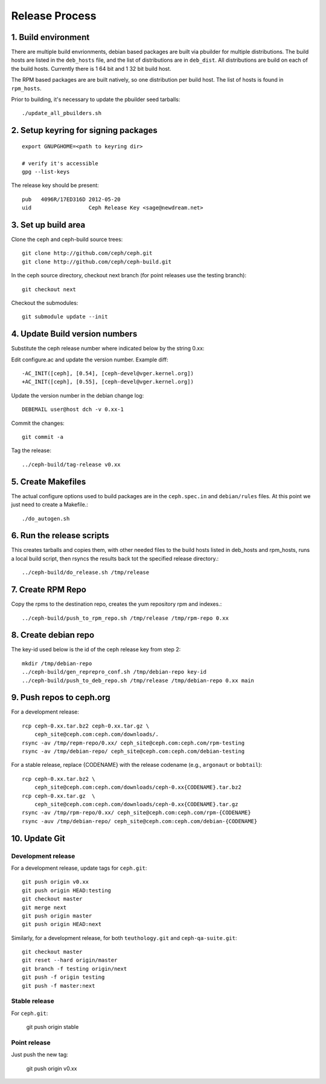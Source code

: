 ===================
  Release Process
===================

1. Build environment
====================

There are multiple build envrionments, debian based packages are built via pbuilder for multiple distributions.  The build hosts are listed in the ``deb_hosts`` file, and the list of distributions are in ``deb_dist``.  All distributions are build on each of the build hosts.  Currently there is 1 64 bit and 1 32 bit build host.

The RPM based packages are are built natively, so one distribution per build host.  The list of hosts is found in ``rpm_hosts``.

Prior to building, it's necessary to update the pbuilder seed tarballs::

    ./update_all_pbuilders.sh

2. Setup keyring for signing packages
=====================================

::

    export GNUPGHOME=<path to keyring dir>

    # verify it's accessible
    gpg --list-keys

The release key should be present::

  pub   4096R/17ED316D 2012-05-20
  uid                  Ceph Release Key <sage@newdream.net>


3. Set up build area
====================

Clone the ceph and ceph-build source trees::

    git clone http://github.com/ceph/ceph.git
    git clone http://github.com/ceph/ceph-build.git

In the ceph source directory, checkout next branch (for point releases use the testing branch)::

    git checkout next

Checkout the submodules::

    git submodule update --init

4.  Update Build version numbers
================================

Substitute the ceph release number where indicated below by the string 0.xx::

Edit configure.ac and update the version number. Example diff::

    -AC_INIT([ceph], [0.54], [ceph-devel@vger.kernel.org])
    +AC_INIT([ceph], [0.55], [ceph-devel@vger.kernel.org])
 
Update the version number in the debian change log::

    DEBEMAIL user@host dch -v 0.xx-1

Commit the changes::

    git commit -a

Tag the release::

    ../ceph-build/tag-release v0.xx

5. Create Makefiles
===================

The actual configure options used to build packages are in the
``ceph.spec.in`` and ``debian/rules`` files.  At this point we just
need to create a Makefile.::

     ./do_autogen.sh


6. Run the release scripts
==========================

This creates tarballs and copies them, with other needed files to
the build hosts listed in deb_hosts and rpm_hosts, runs a local build
script, then rsyncs the results back tot the specified release directory.::

    ../ceph-build/do_release.sh /tmp/release

7. Create RPM Repo
==================

Copy the rpms to the destination repo, creates the yum repository
rpm and indexes.::

   ../ceph-build/push_to_rpm_repo.sh /tmp/release /tmp/rpm-repo 0.xx

8. Create debian repo
=====================

The key-id used below is the id of the ceph release key from step 2::

    mkdir /tmp/debian-repo
    ../ceph-build/gen_reprepro_conf.sh /tmp/debian-repo key-id
    ../ceph-build/push_to_deb_repo.sh /tmp/release /tmp/debian-repo 0.xx main

9.  Push repos to ceph.org
==========================

For a development release::

    rcp ceph-0.xx.tar.bz2 ceph-0.xx.tar.gz \
        ceph_site@ceph.com:ceph.com/downloads/.
    rsync -av /tmp/repm-repo/0.xx/ ceph_site@ceph.com:ceph.com/rpm-testing
    rsync -av /tmp/debian-repo/ ceph_site@ceph.com:ceph.com/debian-testing

For a stable release, replace {CODENAME} with the release codename (e.g., ``argonaut`` or ``bobtail``)::

    rcp ceph-0.xx.tar.bz2 \
        ceph_site@ceph.com:ceph.com/downloads/ceph-0.xx{CODENAME}.tar.bz2
    rcp ceph-0.xx.tar.gz  \
        ceph_site@ceph.com:ceph.com/downloads/ceph-0.xx{CODENAME}.tar.gz
    rsync -av /tmp/rpm-repo/0.xx/ ceph_site@ceph.com:ceph.com/rpm-{CODENAME}
    rsync -auv /tmp/debian-repo/ ceph_site@ceph.com:ceph.com/debian-{CODENAME}

10. Update Git
==============

Development release
-------------------

For a development release, update tags for ``ceph.git``::

    git push origin v0.xx
    git push origin HEAD:testing
    git checkout master
    git merge next
    git push origin master
    git push origin HEAD:next

Similarly, for a development release, for both ``teuthology.git`` and ``ceph-qa-suite.git``::

    git checkout master
    git reset --hard origin/master
    git branch -f testing origin/next
    git push -f origin testing
    git push -f master:next

Stable release
--------------

For ``ceph.git``:

    git push origin stable

Point release
-------------

Just push the new tag:

    git push origin v0.xx


